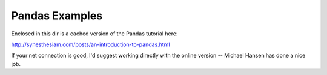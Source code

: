 Pandas Examples
===============

Enclosed in this dir is a cached version of the Pandas tutorial here:

http://synesthesiam.com/posts/an-introduction-to-pandas.html

If your net connection is good, I'd suggest working directly with the
online version -- Michael Hansen has done a nice job.




